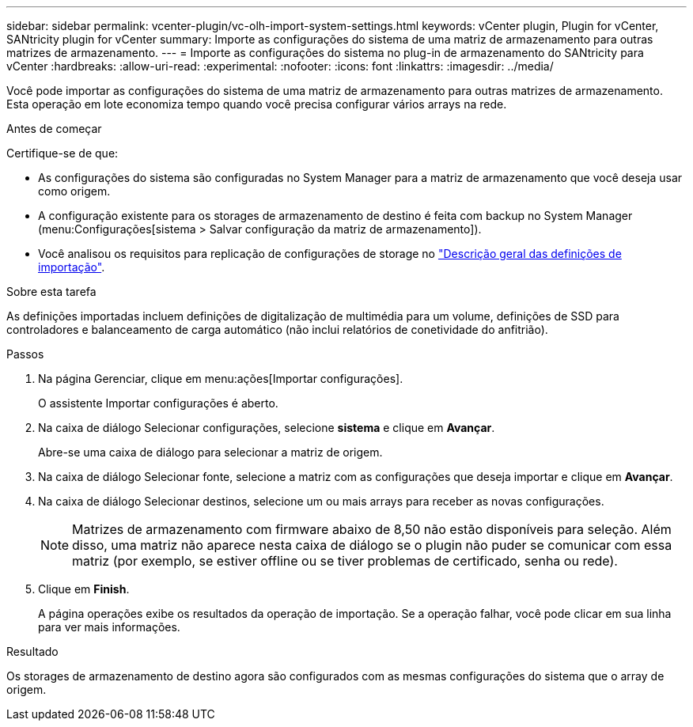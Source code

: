 ---
sidebar: sidebar 
permalink: vcenter-plugin/vc-olh-import-system-settings.html 
keywords: vCenter plugin, Plugin for vCenter, SANtricity plugin for vCenter 
summary: Importe as configurações do sistema de uma matriz de armazenamento para outras matrizes de armazenamento. 
---
= Importe as configurações do sistema no plug-in de armazenamento do SANtricity para vCenter
:hardbreaks:
:allow-uri-read: 
:experimental: 
:nofooter: 
:icons: font
:linkattrs: 
:imagesdir: ../media/


[role="lead"]
Você pode importar as configurações do sistema de uma matriz de armazenamento para outras matrizes de armazenamento. Esta operação em lote economiza tempo quando você precisa configurar vários arrays na rede.

.Antes de começar
Certifique-se de que:

* As configurações do sistema são configuradas no System Manager para a matriz de armazenamento que você deseja usar como origem.
* A configuração existente para os storages de armazenamento de destino é feita com backup no System Manager (menu:Configurações[sistema > Salvar configuração da matriz de armazenamento]).
* Você analisou os requisitos para replicação de configurações de storage no link:vc-olh-import-settings-overview.html["Descrição geral das definições de importação"].


.Sobre esta tarefa
As definições importadas incluem definições de digitalização de multimédia para um volume, definições de SSD para controladores e balanceamento de carga automático (não inclui relatórios de conetividade do anfitrião).

.Passos
. Na página Gerenciar, clique em menu:ações[Importar configurações].
+
O assistente Importar configurações é aberto.

. Na caixa de diálogo Selecionar configurações, selecione *sistema* e clique em *Avançar*.
+
Abre-se uma caixa de diálogo para selecionar a matriz de origem.

. Na caixa de diálogo Selecionar fonte, selecione a matriz com as configurações que deseja importar e clique em *Avançar*.
. Na caixa de diálogo Selecionar destinos, selecione um ou mais arrays para receber as novas configurações.
+

NOTE: Matrizes de armazenamento com firmware abaixo de 8,50 não estão disponíveis para seleção. Além disso, uma matriz não aparece nesta caixa de diálogo se o plugin não puder se comunicar com essa matriz (por exemplo, se estiver offline ou se tiver problemas de certificado, senha ou rede).

. Clique em *Finish*.
+
A página operações exibe os resultados da operação de importação. Se a operação falhar, você pode clicar em sua linha para ver mais informações.



.Resultado
Os storages de armazenamento de destino agora são configurados com as mesmas configurações do sistema que o array de origem.
